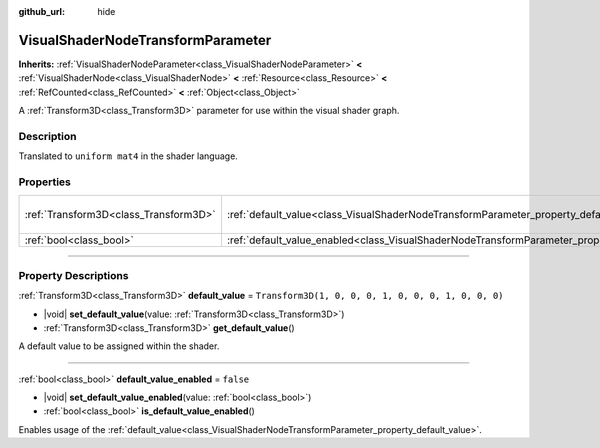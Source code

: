 :github_url: hide

.. DO NOT EDIT THIS FILE!!!
.. Generated automatically from Godot engine sources.
.. Generator: https://github.com/godotengine/godot/tree/master/doc/tools/make_rst.py.
.. XML source: https://github.com/godotengine/godot/tree/master/doc/classes/VisualShaderNodeTransformParameter.xml.

.. _class_VisualShaderNodeTransformParameter:

VisualShaderNodeTransformParameter
==================================

**Inherits:** :ref:`VisualShaderNodeParameter<class_VisualShaderNodeParameter>` **<** :ref:`VisualShaderNode<class_VisualShaderNode>` **<** :ref:`Resource<class_Resource>` **<** :ref:`RefCounted<class_RefCounted>` **<** :ref:`Object<class_Object>`

A :ref:`Transform3D<class_Transform3D>` parameter for use within the visual shader graph.

.. rst-class:: classref-introduction-group

Description
-----------

Translated to ``uniform mat4`` in the shader language.

.. rst-class:: classref-reftable-group

Properties
----------

.. table::
   :widths: auto

   +---------------------------------------+-------------------------------------------------------------------------------------------------------+-----------------------------------------------------+
   | :ref:`Transform3D<class_Transform3D>` | :ref:`default_value<class_VisualShaderNodeTransformParameter_property_default_value>`                 | ``Transform3D(1, 0, 0, 0, 1, 0, 0, 0, 1, 0, 0, 0)`` |
   +---------------------------------------+-------------------------------------------------------------------------------------------------------+-----------------------------------------------------+
   | :ref:`bool<class_bool>`               | :ref:`default_value_enabled<class_VisualShaderNodeTransformParameter_property_default_value_enabled>` | ``false``                                           |
   +---------------------------------------+-------------------------------------------------------------------------------------------------------+-----------------------------------------------------+

.. rst-class:: classref-section-separator

----

.. rst-class:: classref-descriptions-group

Property Descriptions
---------------------

.. _class_VisualShaderNodeTransformParameter_property_default_value:

.. rst-class:: classref-property

:ref:`Transform3D<class_Transform3D>` **default_value** = ``Transform3D(1, 0, 0, 0, 1, 0, 0, 0, 1, 0, 0, 0)``

.. rst-class:: classref-property-setget

- |void| **set_default_value**\ (\ value\: :ref:`Transform3D<class_Transform3D>`\ )
- :ref:`Transform3D<class_Transform3D>` **get_default_value**\ (\ )

A default value to be assigned within the shader.

.. rst-class:: classref-item-separator

----

.. _class_VisualShaderNodeTransformParameter_property_default_value_enabled:

.. rst-class:: classref-property

:ref:`bool<class_bool>` **default_value_enabled** = ``false``

.. rst-class:: classref-property-setget

- |void| **set_default_value_enabled**\ (\ value\: :ref:`bool<class_bool>`\ )
- :ref:`bool<class_bool>` **is_default_value_enabled**\ (\ )

Enables usage of the :ref:`default_value<class_VisualShaderNodeTransformParameter_property_default_value>`.

.. |virtual| replace:: :abbr:`virtual (This method should typically be overridden by the user to have any effect.)`
.. |const| replace:: :abbr:`const (This method has no side effects. It doesn't modify any of the instance's member variables.)`
.. |vararg| replace:: :abbr:`vararg (This method accepts any number of arguments after the ones described here.)`
.. |constructor| replace:: :abbr:`constructor (This method is used to construct a type.)`
.. |static| replace:: :abbr:`static (This method doesn't need an instance to be called, so it can be called directly using the class name.)`
.. |operator| replace:: :abbr:`operator (This method describes a valid operator to use with this type as left-hand operand.)`
.. |bitfield| replace:: :abbr:`BitField (This value is an integer composed as a bitmask of the following flags.)`
.. |void| replace:: :abbr:`void (No return value.)`
